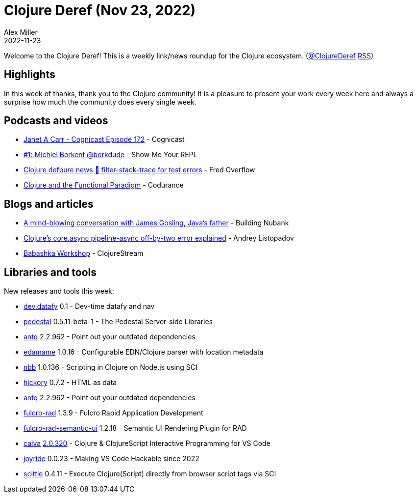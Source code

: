 = Clojure Deref (Nov 23, 2022)
Alex Miller
2022-11-23
:jbake-type: post

ifdef::env-github,env-browser[:outfilesuffix: .adoc]

Welcome to the Clojure Deref! This is a weekly link/news roundup for the Clojure ecosystem. (https://twitter.com/ClojureDeref[@ClojureDeref] https://clojure.org/feed.xml[RSS])

== Highlights

In this week of thanks, thank you to the Clojure community! It is a pleasure to present your work every week here and always a surprise how much the community does every single week.

== Podcasts and videos

* https://cognitect.com/cognicast/172[Janet A Carr - Cognicast Episode 172] - Cognicast
* https://www.youtube.com/watch?v=AYKIR1oh62Y[#1: Michiel Borkent @borkdude] - Show Me Your REPL
* https://www.youtube.com/watch?v=B7_3hVF8zSc[Clojure defpure news 📰 filter-stack-trace for test errors] - Fred Overflow
* https://www.youtube.com/watch?v=2hBl31QP9Pc[Clojure and the Functional Paradigm] - Codurance

== Blogs and articles

* https://building.nubank.com.br/talk-james-gosling-java-at-nubank/[A mind-blowing conversation with James Gosling, Java’s father] - Building Nubank
* https://andreyorst.gitlab.io/posts/2022-11-21-clojures-coreasync-pipeline-async-off-by-two-error-explained/[Clojure's core.async pipeline-async off-by-two error explained] - Andrey Listopadov
* https://clojure.stream/workshops/babashka[Babashka Workshop] - ClojureStream

== Libraries and tools

New releases and tools this week:

* https://github.com/Datomic/dev.datafy[dev.datafy] 0.1 - Dev-time datafy and nav
* https://github.com/pedestal/pedestal[pedestal] 0.5.11-beta-1 - The Pedestal Server-side Libraries
* https://github.com/liquidz/antq[antq] 2.2.962 - Point out your outdated dependencies
* https://github.com/borkdude/edamame[edamame] 1.0.16 - Configurable EDN/Clojure parser with location metadata
* https://github.com/babashka/nbb[nbb] 1.0.136 - Scripting in Clojure on Node.js using SCI
* https://github.com/clj-commons/hickory[hickory] 0.7.2 - HTML as data
* https://github.com/liquidz/antq[antq] 2.2.962 - Point out your outdated dependencies
* https://github.com/fulcrologic/fulcro-rad[fulcro-rad] 1.3.9 - Fulcro Rapid Application Development
* https://github.com/fulcrologic/fulcro-rad-semantic-ui[fulcro-rad-semantic-ui] 1.2.18 - Semantic UI Rendering Plugin for RAD
* https://github.com/BetterThanTomorrow/calva[calva] https://github.com/BetterThanTomorrow/calva/releases/tag/v2.0.320[2.0.320] - Clojure & ClojureScript Interactive Programming for VS Code
* https://github.com/BetterThanTomorrow/joyride[joyride] 0.0.23 - Making VS Code Hackable since 2022
* https://github.com/babashka/scittle[scittle] 0.4.11 - Execute Clojure(Script) directly from browser script tags via SCI
